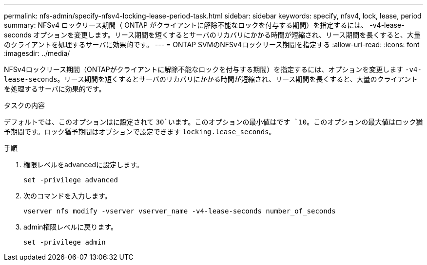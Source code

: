---
permalink: nfs-admin/specify-nfsv4-locking-lease-period-task.html 
sidebar: sidebar 
keywords: specify, nfsv4, lock, lease, period 
summary: NFSv4 ロックリース期間（ ONTAP がクライアントに解除不能なロックを付与する期間）を指定するには、 -v4-lease-seconds オプションを変更します。リース期間を短くするとサーバのリカバリにかかる時間が短縮され、リース期間を長くすると、大量のクライアントを処理するサーバに効果的です。 
---
= ONTAP SVMのNFSv4ロックリース期間を指定する
:allow-uri-read: 
:icons: font
:imagesdir: ../media/


[role="lead"]
NFSv4ロックリース期間（ONTAPがクライアントに解除不能なロックを付与する期間）を指定するには、オプションを変更します `-v4-lease-seconds`。リース期間を短くするとサーバのリカバリにかかる時間が短縮され、リース期間を長くすると、大量のクライアントを処理するサーバに効果的です。

.タスクの内容
デフォルトでは、このオプションはに設定されて `30`います。このオプションの最小値はです `10`。このオプションの最大値はロック猶予期間です。ロック猶予期間はオプションで設定できます `locking.lease_seconds`。

.手順
. 権限レベルをadvancedに設定します。
+
`set -privilege advanced`

. 次のコマンドを入力します。
+
`vserver nfs modify -vserver vserver_name -v4-lease-seconds number_of_seconds`

. admin権限レベルに戻ります。
+
`set -privilege admin`


